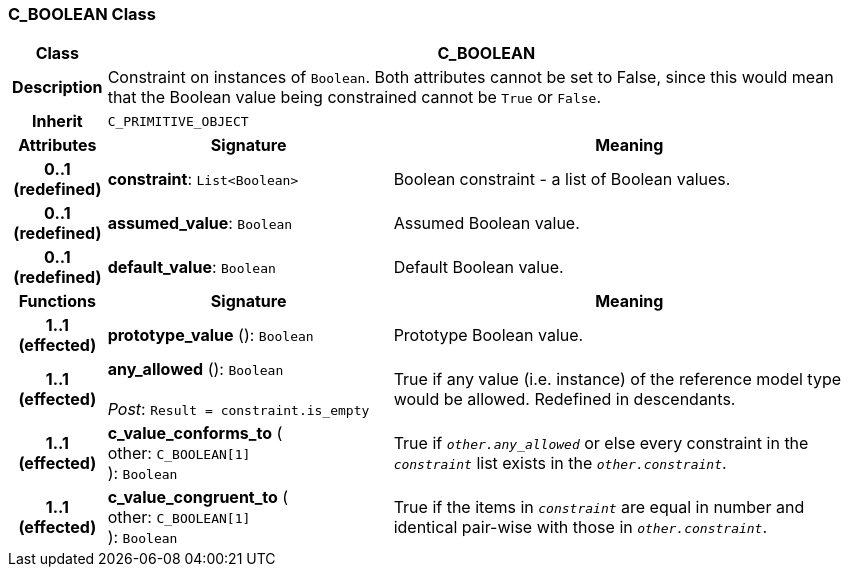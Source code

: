 === C_BOOLEAN Class

[cols="^1,3,5"]
|===
h|*Class*
2+^h|*C_BOOLEAN*

h|*Description*
2+a|Constraint on instances of `Boolean`. Both attributes cannot be set to False, since this would mean that the Boolean value being constrained cannot be `True` or `False`.

h|*Inherit*
2+|`C_PRIMITIVE_OBJECT`

h|*Attributes*
^h|*Signature*
^h|*Meaning*

h|*0..1 +
(redefined)*
|*constraint*: `List<Boolean>`
a|Boolean constraint - a list of Boolean values.

h|*0..1 +
(redefined)*
|*assumed_value*: `Boolean`
a|Assumed Boolean value.

h|*0..1 +
(redefined)*
|*default_value*: `Boolean`
a|Default Boolean value.
h|*Functions*
^h|*Signature*
^h|*Meaning*

h|*1..1 +
(effected)*
|*prototype_value* (): `Boolean`
a|Prototype Boolean value.

h|*1..1 +
(effected)*
|*any_allowed* (): `Boolean` +
 +
_Post_: `Result = constraint.is_empty`
a|True if any value (i.e. instance) of the reference model type would be allowed. Redefined in descendants.

h|*1..1 +
(effected)*
|*c_value_conforms_to* ( +
other: `C_BOOLEAN[1]` +
): `Boolean`
a|True if `_other.any_allowed_` or else every constraint in the `_constraint_` list exists in the `_other.constraint_`.

h|*1..1 +
(effected)*
|*c_value_congruent_to* ( +
other: `C_BOOLEAN[1]` +
): `Boolean`
a|True if the items in `_constraint_` are equal in number and identical pair-wise with those in `_other.constraint_`.
|===
